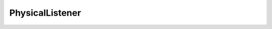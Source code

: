.. _api_listener_physicallistener:

.. rst-class:: api-ref

PhysicalListener
----------------

.. doxygenclass:: eprosima::statistics_backend::PhysicalListener
    :project: fastdds-statistics-backend
    :members:
